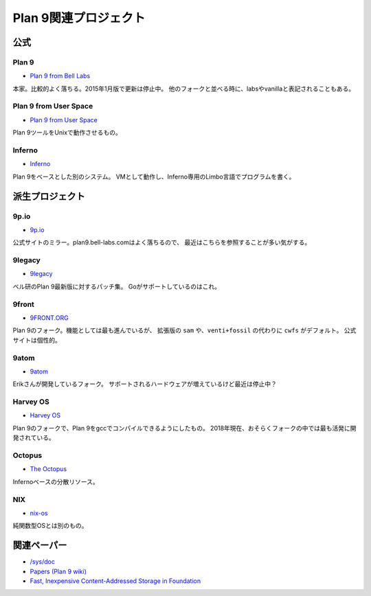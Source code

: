======================
Plan 9関連プロジェクト
======================

公式
====

Plan 9
-------

* `Plan 9 from Bell Labs <http://plan9.bell-labs.com/plan9/>`_

本家。比較的よく落ちる。2015年1月版で更新は停止中。
他のフォークと並べる時に、labsやvanillaと表記されることもある。

Plan 9 from User Space
-----------------------

* `Plan 9 from User Space <https://9fans.github.io/plan9port/>`_

Plan 9ツールをUnixで動作させるもの。

Inferno
-------

* `Inferno <http://www.vitanuova.com/inferno/>`_

Plan 9をベースとした別のシステム。
VMとして動作し、Inferno専用のLimbo言語でプログラムを書く。

派生プロジェクト
================

9p.io
------

* `9p.io <http://9p.io/plan9/>`_

公式サイトのミラー。plan9.bell-labs.comはよく落ちるので、
最近はこちらを参照することが多い気がする。

9legacy
--------

* `9legacy <http://9legacy.org>`_

ベル研のPlan 9最新版に対するパッチ集。
Goがサポートしているのはこれ。

9front
------

* `9FRONT.ORG <http://9front.org>`_

Plan 9のフォーク。機能としては最も進んでいるが、
拡張版の ``sam`` や、``venti+fossil`` の代わりに ``cwfs`` がデフォルト。
公式サイトは個性的。

9atom
------

* `9atom <http://www.9atom.org>`_

Erikさんが開発しているフォーク。
サポートされるハードウェアが増えているけど最近は停止中？

Harvey OS
---------

* `Harvey OS <https://harvey-os.org>`_

Plan 9のフォークで、Plan 9をgccでコンパイルできるようにしたもの。
2018年現在、おそらくフォークの中では最も活発に開発されている。

Octopus
--------

* `The Octopus <http://lsub.org/ls/octopus.html>`_

Infernoベースの分散リソース。

NIX
------

* `nix-os <https://code.google.com/archive/p/nix-os/>`_

純関数型OSとは別のもの。

関連ペーパー
=============

* `/sys/doc <http://9p.io/sys/doc/>`_
* `Papers (Plan 9 wiki) <https://9p.io/wiki/plan9/papers/>`_
* `Fast, Inexpensive Content-Addressed Storage in Foundation <https://swtch.com/~rsc/papers/fndn/>`_
